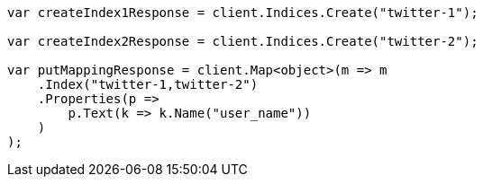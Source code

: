 ////
IMPORTANT NOTE
==============
This file is generated from method Line115 in https://github.com/elastic/elasticsearch-net/tree/master/src/Examples/Examples/Indices/PutMappingPage.cs#L62-L90.
If you wish to submit a PR to change this example, please change the source method above
and run dotnet run -- asciidoc in the ExamplesGenerator project directory.
////
[source, csharp]
----
var createIndex1Response = client.Indices.Create("twitter-1");

var createIndex2Response = client.Indices.Create("twitter-2");

var putMappingResponse = client.Map<object>(m => m
    .Index("twitter-1,twitter-2")
    .Properties(p =>
        p.Text(k => k.Name("user_name"))
    )
);
----
